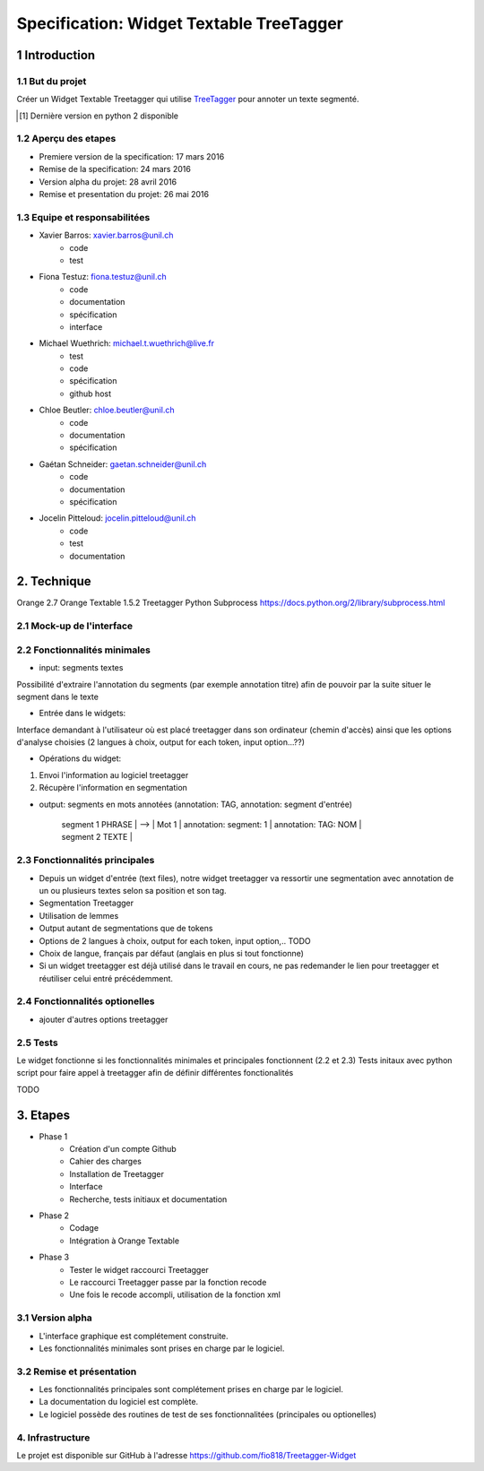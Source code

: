 #########################################
Specification: Widget Textable TreeTagger
#########################################



1 Introduction
**************

1.1 But du projet
=================
Créer un Widget Textable Treetagger qui utilise TreeTagger_ pour annoter un texte segmenté.

.. [#] Dernière version en python 2 disponible
.. _TreeTagger: http://www.cis.uni-muenchen.de/~schmid/tools/TreeTagger/

1.2 Aperçu des etapes
=====================
* Premiere version de la specification: 17 mars 2016
* Remise de la specification: 24 mars 2016
* Version alpha du projet:  28 avril 2016
* Remise et presentation du projet:  26 mai 2016

1.3 Equipe et responsabilitées
==============================


* Xavier Barros: xavier.barros@unil.ch
        * code
        * test
       

* Fiona Testuz: fiona.testuz@unil.ch
        * code
        * documentation
        * spécification
        * interface
        
* Michael Wuethrich: michael.t.wuethrich@live.fr
        * test
        * code
        * spécification
        * github host
        
* Chloe Beutler: chloe.beutler@unil.ch
        * code
        * documentation
        * spécification
        
* Gaétan Schneider: gaetan.schneider@unil.ch
        * code
        * documentation
        * spécification
        
* Jocelin Pitteloud: jocelin.pitteloud@unil.ch
        * code
        * test
        * documentation 



2. Technique
************
Orange 2.7
Orange Textable 1.5.2
Treetagger  
Python Subprocess https://docs.python.org/2/library/subprocess.html



2.1 Mock-up de l'interface
==========================

.. image:: img/main_interface.png
.. image:: img/advanced_settings.png

2.2 Fonctionnalités minimales
=============================
* input: segments textes
Possibilité d'extraire l'annotation du segments (par exemple annotation titre) afin de pouvoir par la suite situer le segment dans le texte

* Entrée dans le widgets:
Interface demandant à l'utilisateur où est placé treetagger dans son ordinateur (chemin d'accès)
ainsi que les options d'analyse choisies (2 langues à choix, output for each token, input option...??)

* Opérations du widget:
1. Envoi l'information au logiciel treetagger
2. Récupère l'information en segmentation

* output: segments en mots annotées (annotation: TAG, annotation: segment d'entrée)
  
   
   | segment 1 PHRASE | 
                            -->  | Mot 1 | annotation: segment: 1 | annotation: TAG: NOM |
   
   | segment 2 TEXTE  |
  
  


2.3 Fonctionnalités principales
===============================
* Depuis un widget d'entrée (text files), notre widget treetagger va ressortir une segmentation avec annotation de un ou plusieurs textes selon sa position et son tag.
* Segmentation Treetagger
* Utilisation de lemmes
* Output autant de segmentations que de tokens
* Options de 2 langues à choix, output for each token, input option,.. TODO
* Choix de langue, français par défaut (anglais en plus si tout fonctionne)
* Si un widget treetagger est déjà utilisé dans le travail en cours, ne pas redemander le lien pour treetagger et réutiliser celui entré précédemment.

2.4 Fonctionnalités optionelles
===============================
* ajouter d'autres options treetagger



2.5 Tests
=========
Le widget fonctionne si les fonctionnalités minimales et principales fonctionnent (2.2 et 2.3)
Tests initaux avec python script pour faire appel à treetagger afin de définir différentes fonctionalités

TODO

3. Etapes
*********
* Phase 1
        * Création d'un compte Github
        * Cahier des charges
        * Installation de Treetagger
        * Interface
        * Recherche, tests initiaux et documentation

* Phase 2
        * Codage 
        * Intégration à Orange Textable

* Phase 3
        * Tester le widget raccourci Treetagger 
        * Le raccourci Treetagger passe par la fonction recode 
        * Une fois le recode accompli, utilisation de la fonction xml

3.1 Version alpha
=================
* L'interface graphique est complétement construite.
* Les fonctionnalités minimales sont prises en charge par le logiciel.



3.2 Remise et présentation
==========================
* Les fonctionnalités principales sont complétement prises en charge par le logiciel.
* La documentation du logiciel est complète.
* Le logiciel possède des routines de test de ses fonctionnalitées (principales ou optionelles)


4. Infrastructure
=================
Le projet est disponible sur GitHub à l'adresse https://github.com/fio818/Treetagger-Widget 
